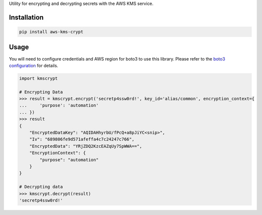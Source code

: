 Utility for encrypting and decrypting secrets with the AWS KMS service.

Installation
============
.. code-block:: bash

    pip install aws-kms-crypt

Usage
=====
You will need to configure credentials and AWS region for boto3 to use this library. Please
refer to the `boto3 configuration <https://boto3.readthedocs.io/en/latest/guide/quickstart.html#configuration>`_
for details.

.. code-block:: python

    import kmscrypt

    # Encrypting Data
    >>> result = kmscrypt.encrypt('secretp4ssw0rd!', key_id='alias/common', encryption_context={
    ...     'purpose': 'automation'
    ... })
    >>> result
    {
        "EncryptedDataKey": "AQIDAHhyrbU/fPcQ+a8pJiYC<snip>",
        "Iv": "689806fe9d571afeffa4c7c24247c766",
        "EncryptedData": "YRjZDQ2KzcEAZqUy7SpWWA==",
        "EncryptionContext": {
            "purpose": "automation"
        }
    }

    # Decrypting data
    >>> kmscrypt.decrypt(result)
    'secretp4ssw0rd!'



